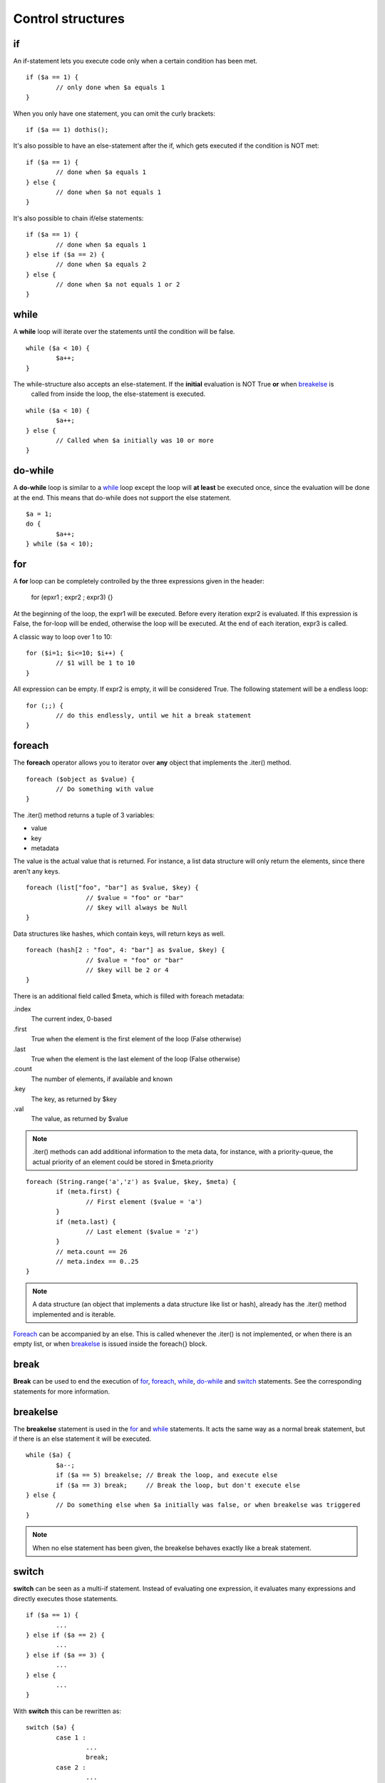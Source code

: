 ##################
Control structures
##################

if
--
An if-statement lets you execute code only when a certain condition has been met.

::

	if ($a == 1) {
		// only done when $a equals 1
	}

When you only have one statement, you can omit the curly brackets:

::

	if ($a == 1) dothis();


It's also possible to have an else-statement after the if, which gets executed if the condition is NOT met:

::

	if ($a == 1) {
		// done when $a equals 1
	} else {
		// done when $a not equals 1
	}

It's also possible to chain if/else statements:

::

	if ($a == 1) {
		// done when $a equals 1
	} else if ($a == 2) {
		// done when $a equals 2
	} else {
		// done when $a not equals 1 or 2
	}



while
-----
A **while** loop will iterate over the statements until the condition will be false.

::

	while ($a < 10) {
		$a++;
	}

The while-structure also accepts an else-statement. If the **initial** evaluation is NOT True **or** when `breakelse`_ is
 called from inside the loop, the else-statement is executed.

::

	while ($a < 10) {
		$a++;
	} else {
		// Called when $a initially was 10 or more
	}



do-while
--------
A **do-while** loop is similar to a `while`_ loop except the loop will **at least** be executed once, since the
evaluation will be done at the end. This means that do-while does not support the else statement.

::

	$a = 1;
	do {
		$a++;
	} while ($a < 10);



for
---
A **for** loop can be completely controlled by the three expressions given in the header:

	for (epxr1 ; expr2 ; expr3) {}

At the beginning of the loop, the expr1 will be executed.  Before every iteration expr2 is evaluated. If this expression
is False, the for-loop will be ended, otherwise the loop will be executed. At the end of each iteration, expr3 is
called.

A classic way to loop over 1 to 10:

::
	
	for ($i=1; $i<=10; $i++) {
		// $1 will be 1 to 10
	}

All expression can be empty. If expr2 is empty, it will be considered True. The following statement will be a endless
loop:

::

	for (;;) {
		// do this endlessly, until we hit a break statement
	}



foreach
-------
The **foreach** operator allows you to iterator over **any** object that implements the .iter() method. 

::

	foreach ($object as $value) {
		// Do something with value
	}

The .iter() method returns a tuple of 3 variables:

- value
- key
- metadata

The value is the actual value that is returned. For instance, a list data structure will only return the elements, since
there aren't any keys.

::

	foreach (list["foo", "bar"] as $value, $key) {
			// $value = "foo" or "bar"
			// $key will always be Null
	}

Data structures like hashes, which contain keys, will return keys as well.

::

	foreach (hash[2 : "foo", 4: "bar"] as $value, $key) {
			// $value = "foo" or "bar"
			// $key will be 2 or 4
	}

There is an additional field called $meta, which is filled with foreach metadata:

.index
	The current index, 0-based
.first
	True when the element is the first element of the loop (False otherwise)
.last
	True when the element is the last element of the loop (False otherwise)
.count
	The number of elements, if available and known
.key
	The key, as returned by $key
.val
	The value, as returned by $value


.. note:: 
	.iter() methods can add additional information to the meta data, for instance, with a priority-queue, the actual
	priority of an element could be stored in $meta.priority

::

	foreach (String.range('a','z') as $value, $key, $meta) {
		if (meta.first) {
			// First element ($value = 'a')
		}
		if (meta.last) {
			// Last element ($value = 'z')
		}
		// meta.count == 26
		// meta.index == 0..25
	}	

.. note:: 
	A data structure (an object that implements a data structure like list or hash), already has the .iter() method
	implemented and is iterable.


`Foreach`_ can be accompanied by an else. This is called whenever the .iter() is not implemented, or when there is an empty
list, or when `breakelse`_ is issued inside the foreach{} block.



break
-----
**Break** can be used to end the execution of `for`_, `foreach`_, `while`_, `do-while`_ and `switch`_ statements. See the
corresponding statements for more information.



breakelse
---------
The **breakelse** statement is used in the `for`_ and `while`_ statements. It acts the same way as a normal break
statement, but if there is an else statement it will be executed.

::

	while ($a) {
		$a--;
		if ($a == 5) breakelse;	// Break the loop, and execute else
		if ($a == 3) break;	// Break the loop, but don't execute else
	} else {
		// Do something else when $a initially was false, or when breakelse was triggered
	}

.. note::
	When no else statement has been given, the breakelse behaves exactly like a break statement.



switch
------
**switch** can be seen as a multi-if statement. Instead of evaluating one expression, it evaluates many expressions and
directly executes those statements.

::

	if ($a == 1) {
		...
	} else if ($a == 2) {
		...		
	} else if ($a == 3) {
		...	
	} else {
		...
	}

With **switch** this can be rewritten as:

::

	switch ($a) {
		case 1 :
			...
			break;
		case 2 :
			...
			break;
		case 3 :
			...
			break;
		default:
			...
			break;
	}

.. warning::
	When omitting the `break`_ in a case statement, it will automatically fall through to the next statement:

::

	switch ($a) {
		case 1 :
			$a += 1;
			// Will continue with the next statement
		case 2 :
			$a += 1;
			// Will continue with the next statement
		case 3:
			$a += 1;
	}



continue
--------
**Continue** is used to end a current loop and continue with the next iteration. 

::

	for ($i=0; $i!=10; $i++) {
		if ($i % 2 == 0) continue;
		// $i is an odd number.
	}

.. note::
	In case of a `for`_ loop, the expr2 expression is evaluated before the next iteration is started.



return
------
**Return** will exit a method and return to the caller. Calling return from the global scope will stop execution of the
script.

::

	// Global scope, can only return a Numerical exit code
	return 1;


::
	
	class Foo {
		method Bar() {
			return "Baz";
			// The rest of this method will not be executed
		}
	}

	$a = Foo.Bar();   // $a = "Baz"

.. note::
	The return value can include zero or more arguments. Those arguments are directly returned to the caller. If at the end
	of a method no return statement is given, `self` will be returned.



goto
----
**Goto** can be used to jump directly to a label. These labels are defined as <name>: at the beginning of a line. Note
that you cannot jump outside a code block. This means that you can only **goto** a label inside the same method for
instance.

::

	class Foo {
		method Bar() {
			goto label1;
			// This part is skipped
		label1:

		}
	}


::

	class Foo {
		method Bar() {
			goto label1;	// This does not work
		}

		method Baz() {
		label1:
		}
	}

Also, you cannot jump inside a loop.

::

	goto loop;
	while ($a < 10) {
	loop:
		$a++;
	}

.. warning::
	Even though `goto`_ might be seen as **evil** by many programmers, it does have its purpose, but not many. If you
	are not sure whether or not you should use `goto`_, you're probably "doing it wrong"(tm).



:Authors:
   Joshua Thijssen
   Caspar Dunant
